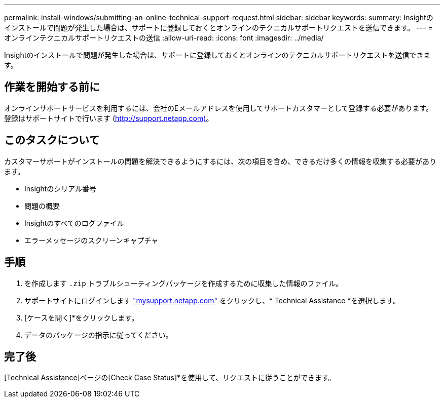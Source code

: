 ---
permalink: install-windows/submitting-an-online-technical-support-request.html 
sidebar: sidebar 
keywords:  
summary: Insightのインストールで問題が発生した場合は、サポートに登録しておくとオンラインのテクニカルサポートリクエストを送信できます。 
---
= オンラインテクニカルサポートリクエストの送信
:allow-uri-read: 
:icons: font
:imagesdir: ../media/


[role="lead"]
Insightのインストールで問題が発生した場合は、サポートに登録しておくとオンラインのテクニカルサポートリクエストを送信できます。



== 作業を開始する前に

オンラインサポートサービスを利用するには、会社のEメールアドレスを使用してサポートカスタマーとして登録する必要があります。登録はサポートサイトで行います (http://support.netapp.com)[]。



== このタスクについて

カスタマーサポートがインストールの問題を解決できるようにするには、次の項目を含め、できるだけ多くの情報を収集する必要があります。

* Insightのシリアル番号
* 問題の概要
* Insightのすべてのログファイル
* エラーメッセージのスクリーンキャプチャ




== 手順

. を作成します `.zip` トラブルシューティングパッケージを作成するために収集した情報のファイル。
. サポートサイトにログインします http://mysupport.netapp.com/["mysupport.netapp.com"] をクリックし、* Technical Assistance *を選択します。
. [ケースを開く]*をクリックします。
. データのパッケージの指示に従ってください。




== 完了後

[Technical Assistance]ページの[Check Case Status]*を使用して、リクエストに従うことができます。
